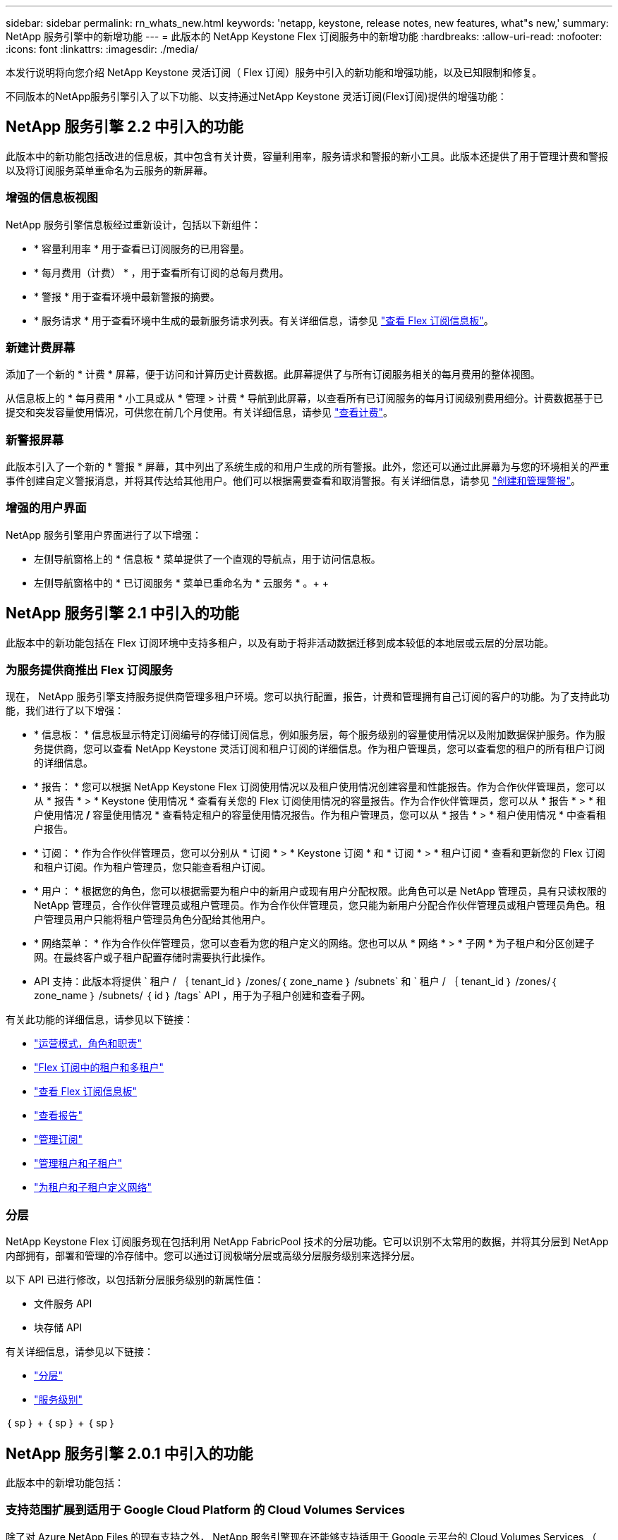 ---
sidebar: sidebar 
permalink: rn_whats_new.html 
keywords: 'netapp, keystone, release notes, new features, what"s new,' 
summary: NetApp 服务引擎中的新增功能 
---
= 此版本的 NetApp Keystone Flex 订阅服务中的新增功能
:hardbreaks:
:allow-uri-read: 
:nofooter: 
:icons: font
:linkattrs: 
:imagesdir: ./media/


[role="lead"]
本发行说明将向您介绍 NetApp Keystone 灵活订阅（ Flex 订阅）服务中引入的新功能和增强功能，以及已知限制和修复。

不同版本的NetApp服务引擎引入了以下功能、以支持通过NetApp Keystone 灵活订阅(Flex订阅)提供的增强功能：



== NetApp 服务引擎 2.2 中引入的功能

此版本中的新功能包括改进的信息板，其中包含有关计费，容量利用率，服务请求和警报的新小工具。此版本还提供了用于管理计费和警报以及将订阅服务菜单重命名为云服务的新屏幕。



=== 增强的信息板视图

NetApp 服务引擎信息板经过重新设计，包括以下新组件：

* * 容量利用率 * 用于查看已订阅服务的已用容量。
* * 每月费用（计费） * ，用于查看所有订阅的总每月费用。
* * 警报 * 用于查看环境中最新警报的摘要。
* * 服务请求 * 用于查看环境中生成的最新服务请求列表。有关详细信息，请参见 link:sewebiug_dashboard.html["查看 Flex 订阅信息板"]。




=== 新建计费屏幕

添加了一个新的 * 计费 * 屏幕，便于访问和计算历史计费数据。此屏幕提供了与所有订阅服务相关的每月费用的整体视图。

从信息板上的 * 每月费用 * 小工具或从 * 管理 > 计费 * 导航到此屏幕，以查看所有已订阅服务的每月订阅级别费用细分。计费数据基于已提交和突发容量使用情况，可供您在前几个月使用。有关详细信息，请参见 link:sewebiug_billing.html["查看计费"]。



=== 新警报屏幕

此版本引入了一个新的 * 警报 * 屏幕，其中列出了系统生成的和用户生成的所有警报。此外，您还可以通过此屏幕为与您的环境相关的严重事件创建自定义警报消息，并将其传达给其他用户。他们可以根据需要查看和取消警报。有关详细信息，请参见 link:sewebiug_alerts.html["创建和管理警报"]。



=== 增强的用户界面

NetApp 服务引擎用户界面进行了以下增强：

* 左侧导航窗格上的 * 信息板 * 菜单提供了一个直观的导航点，用于访问信息板。
* 左侧导航窗格中的 * 已订阅服务 * 菜单已重命名为 * 云服务 * 。+ + +




== NetApp 服务引擎 2.1 中引入的功能

此版本中的新功能包括在 Flex 订阅环境中支持多租户，以及有助于将非活动数据迁移到成本较低的本地层或云层的分层功能。



=== 为服务提供商推出 Flex 订阅服务

现在， NetApp 服务引擎支持服务提供商管理多租户环境。您可以执行配置，报告，计费和管理拥有自己订阅的客户的功能。为了支持此功能，我们进行了以下增强：

* * 信息板： * 信息板显示特定订阅编号的存储订阅信息，例如服务层，每个服务级别的容量使用情况以及附加数据保护服务。作为服务提供商，您可以查看 NetApp Keystone 灵活订阅和租户订阅的详细信息。作为租户管理员，您可以查看您的租户的所有租户订阅的详细信息。
* * 报告： * 您可以根据 NetApp Keystone Flex 订阅使用情况以及租户使用情况创建容量和性能报告。作为合作伙伴管理员，您可以从 * 报告 * > * Keystone 使用情况 * 查看有关您的 Flex 订阅使用情况的容量报告。作为合作伙伴管理员，您可以从 * 报告 * > * 租户使用情况 */* 容量使用情况 * 查看特定租户的容量使用情况报告。作为租户管理员，您可以从 * 报告 * > * 租户使用情况 * 中查看租户报告。
* * 订阅： * 作为合作伙伴管理员，您可以分别从 * 订阅 * > * Keystone 订阅 * 和 * 订阅 * > * 租户订阅 * 查看和更新您的 Flex 订阅和租户订阅。作为租户管理员，您只能查看租户订阅。
* * 用户： * 根据您的角色，您可以根据需要为租户中的新用户或现有用户分配权限。此角色可以是 NetApp 管理员，具有只读权限的 NetApp 管理员，合作伙伴管理员或租户管理员。作为合作伙伴管理员，您只能为新用户分配合作伙伴管理员或租户管理员角色。租户管理员用户只能将租户管理员角色分配给其他用户。
* * 网络菜单： * 作为合作伙伴管理员，您可以查看为您的租户定义的网络。您也可以从 * 网络 * > * 子网 * 为子租户和分区创建子网。在最终客户或子租户配置存储时需要执行此操作。
* API 支持：此版本将提供 ` 租户 / ｛ tenant_id ｝ /zones/｛ zone_name ｝ /subnets` 和 ` 租户 / ｛ tenant_id ｝ /zones/｛ zone_name ｝ /subnets/ ｛ id ｝ /tags` API ，用于为子租户创建和查看子网。


有关此功能的详细信息，请参见以下链接：

* link:nkfsosm_overview.html["运营模式，角色和职责"]
* link:nkfsosm_tenancy_overview.html["Flex 订阅中的租户和多租户"]
* link:sewebiug_dashboard.html["查看 Flex 订阅信息板"]
* link:sewebiug_working_with_reports.html["查看报告"]
* link:sewebiug_managing_subscriptions.html["管理订阅"]
* link:sewebiug_managing_tenants_and_subtenants.html["管理租户和子租户"]
* link:sewebiug_define_network_configurations.html["为租户和子租户定义网络"]




=== 分层

NetApp Keystone Flex 订阅服务现在包括利用 NetApp FabricPool 技术的分层功能。它可以识别不太常用的数据，并将其分层到 NetApp 内部拥有，部署和管理的冷存储中。您可以通过订阅极端分层或高级分层服务级别来选择分层。

以下 API 已进行修改，以包括新分层服务级别的新属性值：

* 文件服务 API
* 块存储 API


有关详细信息，请参见以下链接：

* link:nkfsosm_tiering.html["分层"]
* link:nkfsosm_performance.html["服务级别"]


｛ sp ｝ + ｛ sp ｝ + ｛ sp ｝



== NetApp 服务引擎 2.0.1 中引入的功能

此版本中的新增功能包括：



=== 支持范围扩展到适用于 Google Cloud Platform 的 Cloud Volumes Services

除了对 Azure NetApp Files 的现有支持之外， NetApp 服务引擎现在还能够支持适用于 Google 云平台的 Cloud Volumes Services （ GCP ）。现在，您可以通过 NetApp 服务引擎管理订阅的服务以及配置和修改 Google Cloud Volumes 。


NOTE: Cloud Volumes Services 的订阅在 NetApp 服务引擎之外进行管理。NetApp 服务引擎可通过相关凭据连接到云服务。



=== 能够管理在 NetApp 服务引擎之外配置的对象

客户环境中已存在且属于 NetApp 服务引擎中配置的 Storage VM 的卷（磁盘和文件共享）现在可以在 NetApp Keystone 灵活订阅（ Flex 订阅）中进行查看和管理。现在，在 NetApp 服务引擎外部配置的卷将列在具有相应状态代码的 * 共享 * 和 * 磁盘 * 页面上。后台进程定期运行，并在 NetApp 服务引擎实例中导入外部工作负载。

导入的磁盘和文件共享可能与 NetApp 服务引擎上的现有磁盘和文件共享不在同一标准中。导入后，这些磁盘和文件共享将按 `Non-Standard` status 进行分类。您可以从 * 支持 > 服务请求 > 新服务请求 * 中提出服务请求，以便通过 NetApp 服务引擎门户对其进行标准化和管理。



=== SnapCenter 与 NetApp 服务引擎集成

作为 SnapCenter 与 NetApp 服务引擎集成的一部分，您现在可以从 SnapCenter 环境中创建的 Snapshot 克隆磁盘和文件共享，而不是从 NetApp 服务引擎实例中进行克隆。在 NetApp 服务引擎门户上从现有 Snapshot 克隆文件共享或磁盘时，系统会列出这些 Snapshot 供您选择。采集过程会定期在后台运行，以便在 NetApp 服务引擎实例中导入 Snapshot 。



=== 用于维护备份的新屏幕

通过新的 * 备份 * 屏幕，您可以查看和管理在环境中创建的磁盘和文件共享的备份。您可以编辑备份策略，中断与源卷的备份关系，以及删除备份卷及其所有恢复点。此功能允许保留备份（作为孤立备份），即使删除了源卷也是如此，以便日后进行还原。要从特定恢复点还原文件共享或磁盘，您可以通过 * 支持 > 服务请求 > 新服务请求 * 提出服务请求。



=== 配置以限制用户对 CIFS 共享的访问

现在，您可以指定访问控制列表（ ACL ）来限制用户对 CIFS （ SMB ）或多协议共享的访问。您可以根据要添加到 ACL 中的 Active Directory （ AD ）设置指定 Windows 用户或组。link:https://docs.netapp.com/us-en/keystone/sewebiug_create_a_new_file_share.html#steps["了解更多信息。"]。



== NetApp 服务引擎 2.0 中引入的功能

此版本中的新增功能包括：



=== 支持 MetroCluster

NetApp 服务引擎支持使用 MetroCluster 配置的站点。MetroCluster 是 ONTAP 的一项数据保护功能，可通过同步镜像为持续可用的存储提供恢复点目标（ RPO ） 0 或恢复时间目标（ RTO ） 0 。MetroCluster 支持可转换为 NetApp 服务引擎中的同步灾难恢复功能。MetroCluster 实例的每一侧都注册为一个单独的分区，每个分区都有自己的订阅，其中包括数据保护高级费率计划。在启用了 MetroCluster 的区域中创建的共享或磁盘会同步复制到第二个区域。复制分区的使用量遵循适用于配置存储的分区的数据保护高级速率计划。



=== Cloud Volumes Services 支持

NetApp 服务引擎现在能够支持 Cloud Volumes Services 。现在，它可以支持 Azure NetApp Files 。


NOTE: Cloud Volumes Services 的订阅在 NetApp 服务引擎之外进行管理。NetApp 服务引擎可通过相关凭据连接到云服务。

NetApp 服务引擎支持：

* 配置或修改 Cloud Volumes Services 卷（包括创建快照的功能）
* 将数据备份到 Cloud Volumes Services 区域
* 查看 NSE 清单中的 Cloud Volumes Services 卷
* 查看 Cloud Volumes Services 使用情况。




=== 主机组

NetApp 服务引擎支持使用主机组。主机组是一组 FC 协议主机全球通用端口名称（ WWPN ）或 iSCSI 主机节点名称（ IQN ）。您可以定义主机组并将其映射到磁盘，以控制哪些启动程序可以访问磁盘。主机组不再需要为每个磁盘指定单独的启动程序，而是需要满足以下条件：

* 要提供给同一组启动程序的额外磁盘
* 跨多个磁盘更新启动程序集




=== 突发使用情况和通知

某些 NetApp 服务引擎支持的存储订阅允许客户在其承诺容量之外使用突发容量，该容量会在订阅的承诺容量之上单独收取。用户必须了解何时将使用或已使用突发容量来控制其使用情况和成本。



==== 建议的更改导致使用突发容量时的通知

显示建议配置更改的通知，发生原因此更改会使订阅发生突发。用户可以选择继续，因为知道订阅会导致突发或选择不继续操作。link:sewebiug_billing_accounts,_subscriptions,_services,_and_performance.html#burst-usage-notifications["了解更多信息。"]。



==== 订阅处于突发状态时的通知

订阅突发时，系统将显示通知横幅。link:sewebiug_billing_accounts,_subscriptions,_services,_and_performance.html#burst-usage-notifications["了解更多信息。"]。



==== 容量报告显示突发使用量

容量报告，显示订阅突发的天数以及已用突发容量的数量。link:sewebiug_working_with_reports.html#capacity-usage["了解更多信息。"]。



=== 性能报告

NetApp 服务引擎 Web 界面中的新性能报告可显示有关各个磁盘或共享在以下性能指标上的性能信息：

* IOPS/TiB （每字节每秒输入 / 输出操作数）：存储设备上每秒输入和输出操作数（ IOPS ）的速率。
* 吞吐量（以 MBps 为单位）：存储介质之间的数据传输速率（以 MB/ 秒为单位）。
* 延迟（毫秒）：从磁盘或共享进行读取和写入的平均时间，以毫秒为单位。




=== 订阅管理

订阅管理已得到增强。您现在可以：

* 为订阅或服务申请数据保护附加项或为数据保护附加项请求额外容量
* 查看数据保护使用量




=== 计费增强功能

现在，计费功能支持对 ONTAP （文件和块）存储的快照使用量进行衡量和计费。



=== 隐藏的 CIFS 共享

NetApp 服务引擎支持创建隐藏的 CIFS 共享。
